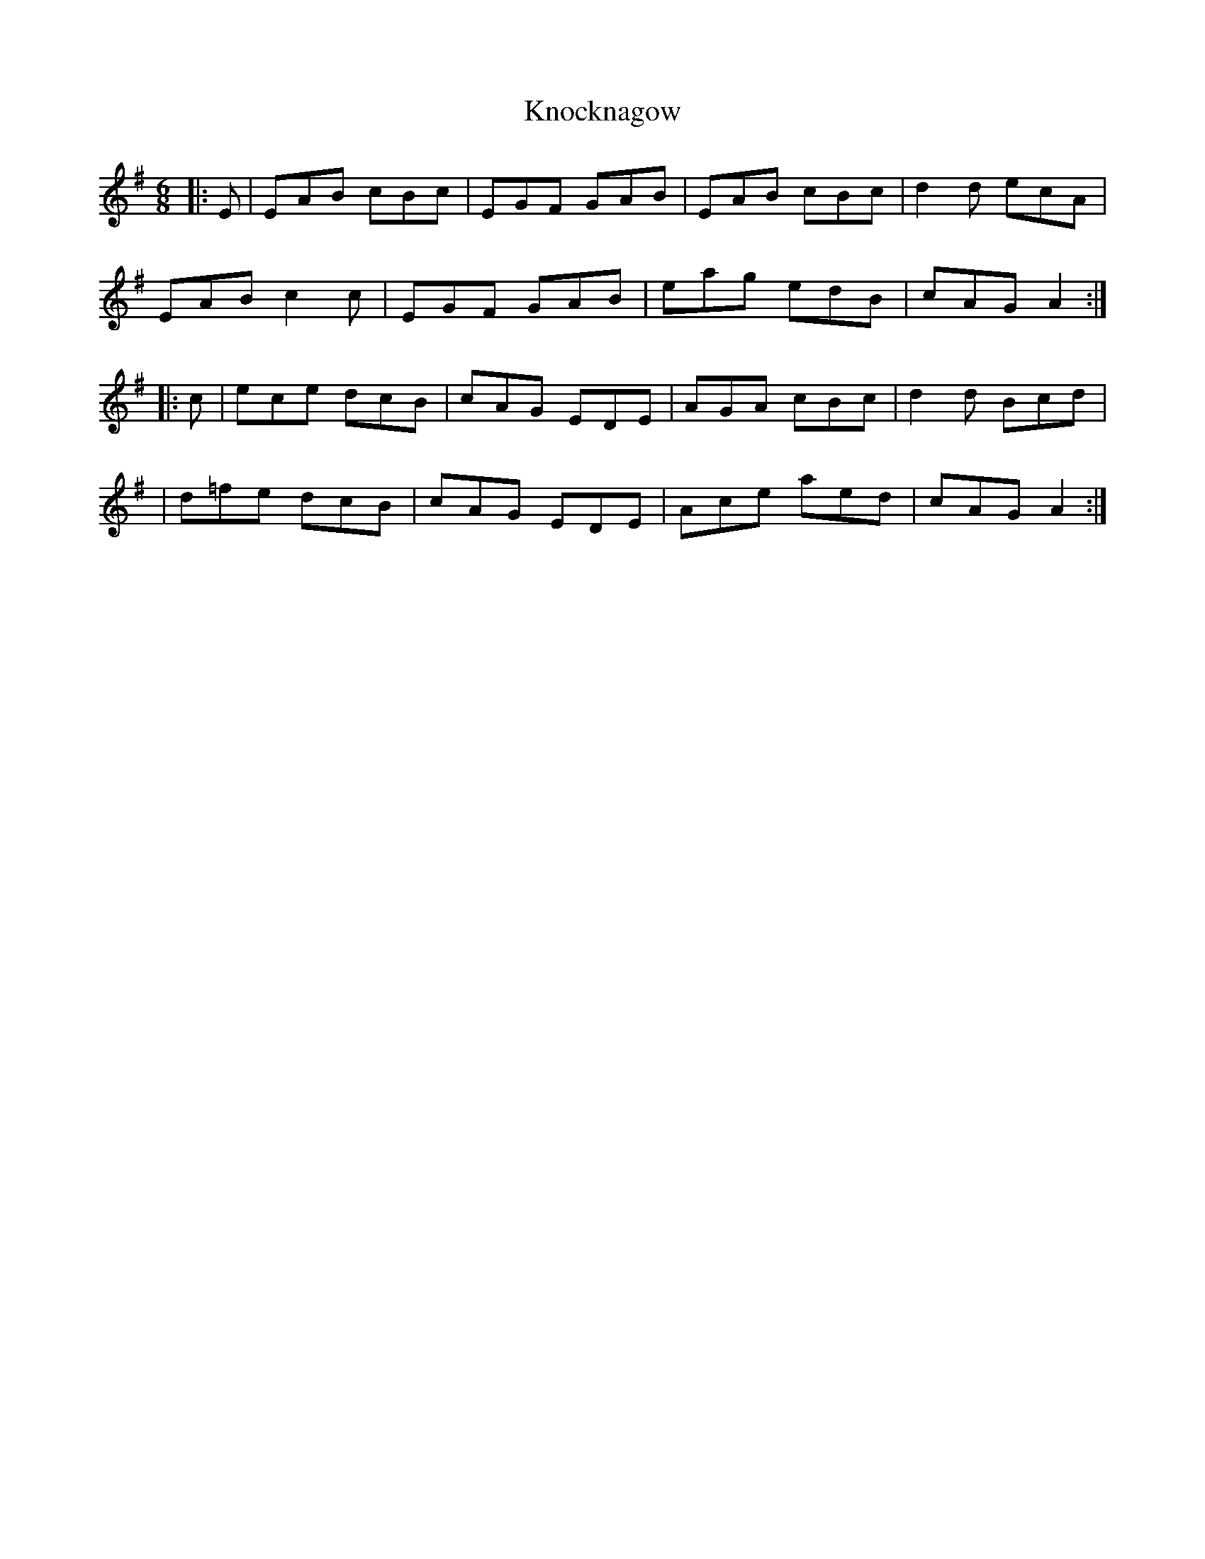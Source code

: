 X: 3
T: Knocknagow
Z: Damien Rogeau
S: https://thesession.org/tunes/3354#setting30458
R: jig
M: 6/8
L: 1/8
K: Ador
|:E|EAB cBc|EGF GAB|EAB cBc|d2d ecA|
EAB c2c|EGF GAB|eag edB| cAG A2:|
|:c|ece dcB|cAG EDE|AGA cBc|d2d Bcd|
|d=fe dcB|cAG EDE|Ace aed|cAG A2:|
